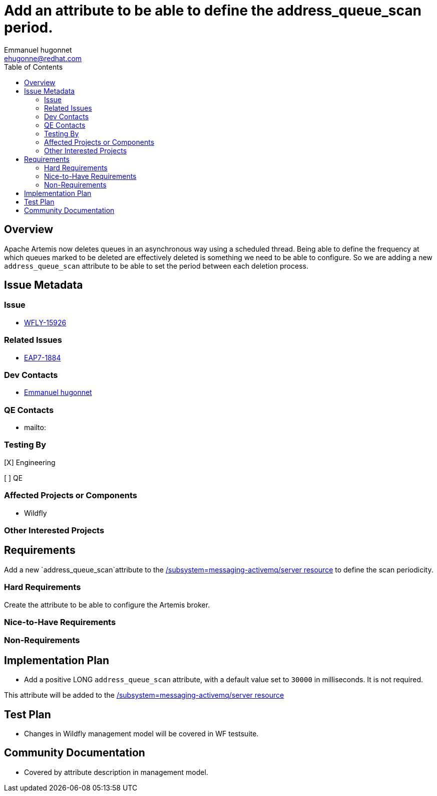 = Add an attribute to be able to define the address_queue_scan period.
:author:            Emmanuel hugonnet
:email:             ehugonne@redhat.com
:toc:               left
:icons:             font
:idprefix:          messaging,jms
:idseparator:       -

== Overview

Apache Artemis now deletes queues in an asynchronous way using a scheduled thread. Being able to define the frequency at which queues marked to be deleted are effectively deleted is something we need to be able to configure.
So we are adding a new `address_queue_scan` attribute to be able to set the period between each deletion process.

== Issue Metadata

=== Issue

* https://issues.redhat.com/browse/WFLY-15926[WFLY-15926]

=== Related Issues

* https://issues.redhat.com/browse/EAP7-1884[EAP7-1884]

=== Dev Contacts

* mailto:{email}[{author}]

=== QE Contacts

* mailto:

=== Testing By
// Put an x in the relevant field to indicate if testing will be done by Engineering or QE.
// Discuss with QE during the Kickoff state to decide this
[X] Engineering

[ ] QE

=== Affected Projects or Components

* Wildfly

=== Other Interested Projects

== Requirements

Add a new `address_queue_scan`attribute to the https://wildscribe.github.io/WildFly/26.0/subsystem/messaging-activemq/server/[/subsystem=messaging-activemq/server resource] to define the scan periodicity.

=== Hard Requirements

Create the attribute to be able to configure the Artemis broker.

=== Nice-to-Have Requirements

=== Non-Requirements

== Implementation Plan

* Add a positive LONG `address_queue_scan` attribute, with a default value set to `30000` in milliseconds. It is not required.

This attribute will be added to the https://wildscribe.github.io/WildFly/26.0/subsystem/messaging-activemq/server/[/subsystem=messaging-activemq/server resource]

== Test Plan

* Changes in Wildfly management model will be covered in WF testsuite.

== Community Documentation

* Covered by attribute description in management model.
